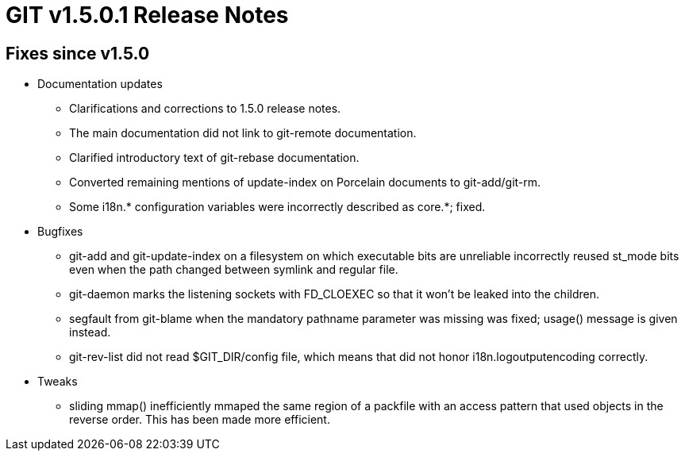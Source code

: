 GIT v1.5.0.1 Release Notes
==========================

Fixes since v1.5.0
------------------

* Documentation updates

  - Clarifications and corrections to 1.5.0 release notes.

  - The main documentation did not link to git-remote documentation.

  - Clarified introductory text of git-rebase documentation.

  - Converted remaining mentions of update-index on Porcelain
    documents to git-add/git-rm.

  - Some i18n.* configuration variables were incorrectly
    described as core.*; fixed.

* Bugfixes

  - git-add and git-update-index on a filesystem on which
    executable bits are unreliable incorrectly reused st_mode
    bits even when the path changed between symlink and regular
    file.

  - git-daemon marks the listening sockets with FD_CLOEXEC so
    that it won't be leaked into the children.

  - segfault from git-blame when the mandatory pathname
    parameter was missing was fixed; usage() message is given
    instead.

  - git-rev-list did not read $GIT_DIR/config file, which means
    that did not honor i18n.logoutputencoding correctly.

* Tweaks

  - sliding mmap() inefficiently mmaped the same region of a
    packfile with an access pattern that used objects in the
    reverse order.  This has been made more efficient.
